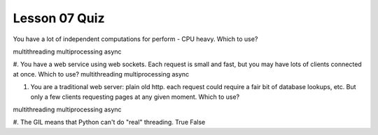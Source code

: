 ##############
Lesson 07 Quiz
##############


You have a lot of independent computations for perform - CPU heavy. Which
to use?

multithreading
multiprocessing
async

#. You have a web service using web sockets. Each request is small and fast,
but you may have lots of clients connected at once. Which to use?
multithreading
multiprocessing
async


#. You are a traditional web server: plain old http. each request could
   require a fair bit of database lookups, etc. But only a few clients
   requesting pages at any given moment.
   Which to use?
multithreading
multiprocessing
async


#. The GIL means that Python can't do "real" threading.
True
False

